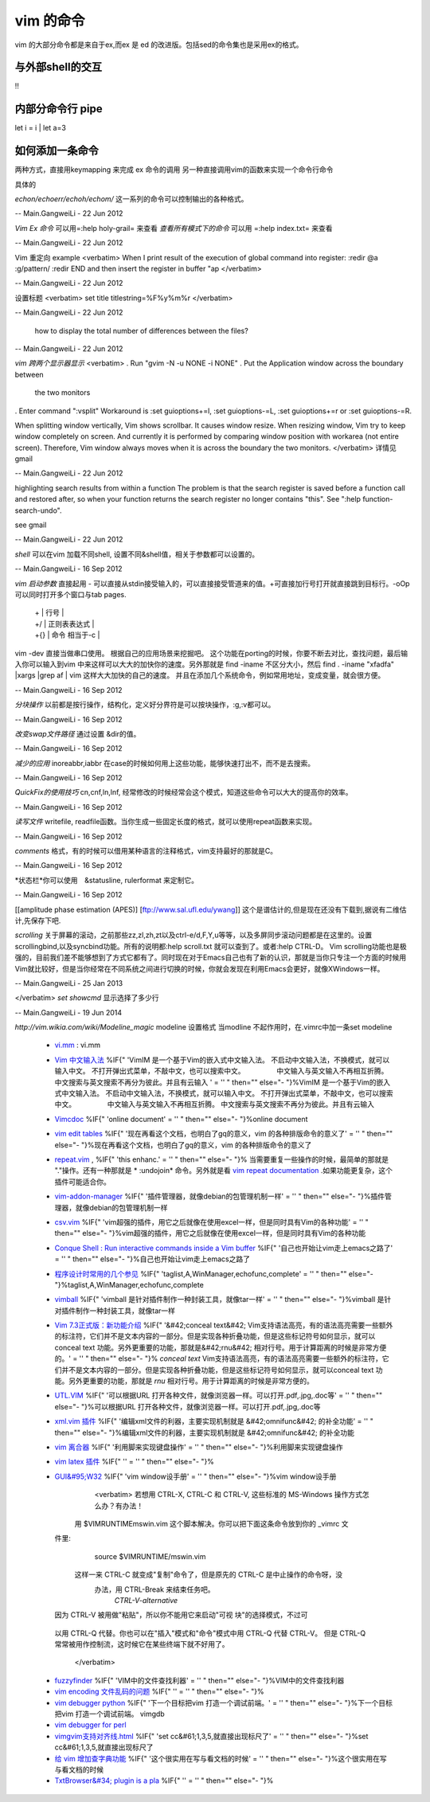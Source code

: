 vim 的命令
**********

vim 的大部分命令都是来自于ex,而ex 是 ed 的改进版。包括sed的命令集也是采用ex的格式。


与外部shell的交互
=================
!!


内部分命令行 pipe
=================
let i = i | let a=3


如何添加一条命令
================

两种方式，直接用keymapping 来完成 ex 命令的调用 另一种直接调用vim的函数来实现一个命令行命令

具体的

*echon/echoerr/echoh/echom/* 这一系列的命令可以控制输出的各种格式。

-- Main.GangweiLi - 22 Jun 2012




*Vim Ex 命令* 可以用=:help holy-grail= 来查看 
*查看所有模式下的命令* 可以用 =:help index.txt= 来查看

-- Main.GangweiLi - 22 Jun 2012


Vim 重定向  example
<verbatim>
When I print result of the execution of global command into register:
:redir @a
:g/pattern/
:redir END
and then insert the register in buffer
"ap
</verbatim>

-- Main.GangweiLi - 22 Jun 2012


设置标题
<verbatim>
set title titlestring=%F%y%m%r
</verbatim>

-- Main.GangweiLi - 22 Jun 2012


 how to display the total number of differences between the files?

-- Main.GangweiLi - 22 Jun 2012


*vim 跨两个显示器显示*
<verbatim>
. Run "gvim -N -u NONE -i NONE"
. Put the Application window across the boundary between
  the two monitors
. Enter command ":vsplit"
Workaround is :set guioptions+=l, :set guioptions-=L, :set guioptions+=r
or :set guioptions-=R.

When splitting window vertically, Vim shows scrollbar.  It causes window
resize.  When resizing window, Vim try to keep window completely on
screen.  And currently it is performed by comparing window position with
workarea (not entire screen).  Therefore, Vim window always moves when
it is across the boundary the two monitors.
</verbatim>
详情见gmail

-- Main.GangweiLi - 22 Jun 2012




highlighting search results from within a function   
The problem is that the search register is saved before a function
call and restored after, so when your function returns the search
register no longer contains "this".  See ":help
function-search-undo".

see gmail

-- Main.GangweiLi - 22 Jun 2012


*shell* 
可以在vim 加载不同shell, 设置不同&shell值，相关于参数都可以设置的。

-- Main.GangweiLi - 16 Sep 2012


*vim 启动参数*
直接起用 - 可以直接从stdin接受输入的，可以直接接受管道来的值。+可直接加行号打开就直接跳到目标行。-oOp 可以同时打开多个窗口与tab pages.   
 | + | 行号 |
 | +/ | 正则表表达式 |
 | +{} | 命令 相当于-c |
vim -dev 直接当做串口使用。 根据自己的应用场景来挖掘吧。
这个功能在porting的时候，你要不断去对比，查找问题，最后输入你可以输入到vim 中来这样可以大大的加快你的速度。另外那就是 find  -iname 不区分大小，然后 find . -iname "xfadfa" |xargs |grep af | vim 这样大大加快的自己的速度。
并且在添加几个系统命令，例如常用地址，变成变量，就会很方便。

-- Main.GangweiLi - 16 Sep 2012




*分块操作*
以前都是按行操作，结构化，定义好分界符是可以按块操作，:g,:v都可以。

-- Main.GangweiLi - 16 Sep 2012


*改变swap文件路径*  通过设置 &dir的值。

-- Main.GangweiLi - 16 Sep 2012


*减少的应用* inoreabbr,iabbr 在case的时候如何用上这些功能，能够快速打出不，而不是去搜索。

-- Main.GangweiLi - 16 Sep 2012


*QuickFix的使用技巧*
cn,cnf,ln,lnf, 经常修改的时候经常会这个模式，知道这些命令可以大大的提高你的效率。

-- Main.GangweiLi - 16 Sep 2012


*读写文件*
writefile, readfile函数。当你生成一些固定长度的格式，就可以使用repeat函数来实现。

-- Main.GangweiLi - 16 Sep 2012


*comments* 格式，有的时候可以借用某种语言的注释格式，vim支持最好的那就是C。

-- Main.GangweiLi - 16 Sep 2012


*状态栏*你可以使用　&statusline, rulerformat 来定制它。

-- Main.GangweiLi - 16 Sep 2012

[[amplitude phase estimation (APES)] [ftp://www.sal.ufl.edu/ywang]] 这个是谱估计的,但是现在还没有下载到,据说有二维估计,先保存下吧.




*scrolling*
关于屏幕的滚动，之前那些zz,zl,zh,zt以及ctrl-e/d,F,Y,u等等，以及多屏同步滚动问题都是在这里的。设置scrollingbind,以及syncbind功能。所有的说明都:help scroll.txt 就可以查到了。或者:help CTRL-D。
Vim scrolling功能也是极强的，目前我们差不能够想到了方式它都有了。同时现在对于Emacs自己也有了新的认识，那就是当你只专注一个方面的时候用Vim就比较好，但是当你经常在不同系统之间进行切换的时候，你就会发现在利用Emacs会更好，就像XWindows一样。

-- Main.GangweiLi - 25 Jan 2013






</verbatim>
*set showcmd*   显示选择了多少行

-- Main.GangweiLi - 19 Jun 2014


*http://vim.wikia.com/wiki/Modeline_magic* modeline  设置格式
当modline 不起作用时，在.vimrc中加一条set modeline

    
   * `vi.mm <%ATTACHURL%/vi.mm>`_ : vi.mm

  



   * `Vim 中文输入法 <http://vim.sourceforge.net/scripts/script.php?script&#95;id&#61;2506>`_  %IF{" 'VimIM 是一个基于Vim的嵌入式中文输入法。  不启动中文输入法，不换模式，就可以输入中文。 不打开弹出式菜单，不敲中文，也可以搜索中文。 　　　　 中文输入与英文输入不再相互折腾。 中文搜索与英文搜索不再分为彼此。并且有云输入 ' = '' " then="" else="- "}%VimIM 是一个基于Vim的嵌入式中文输入法。  不启动中文输入法，不换模式，就可以输入中文。 不打开弹出式菜单，不敲中文，也可以搜索中文。 　　　　 中文输入与英文输入不再相互折腾。 中文搜索与英文搜索不再分为彼此。并且有云输入 
   * `Vimcdoc <http://vimcdoc.sourceforge.net/>`_  %IF{" 'online document' = '' " then="" else="- "}%online document
   * `vim edit tables <http://vimdoc.sourceforge.net/htmldoc/usr&#95;25.html#25.5>`_  %IF{" '现在再看这个文档，也明白了gq的意义，vim 的各种排版命令的意义了' = '' " then="" else="- "}%现在再看这个文档，也明白了gq的意义，vim 的各种排版命令的意义了
   * `repeat.vim <http://www.vim.org/scripts/script.php?script&#95;id&#61;2136>`_  , %IF{" 'this enhanc.' = '' " then="" else="- "}% 当需要重复一些操作的时候，最简单的那就是 "."操作。还有一种那就是 * :undojoin* 命令。另外就是看 `vim repeat documentation <http://vimdoc.sourceforge.net/htmldoc/repeat.html>`_  .如果功能更复杂，这个插件可能适合你。
   * `vim-addon-manager <http://blog.harrspy.com/vim-addon-manager>`_  %IF{" '插件管理器，就像debian的包管理机制一样' = '' " then="" else="- "}%插件管理器，就像debian的包管理机制一样
   * `csv.vim <http://www.vim.org/scripts/script.php?script&#95;id&#61;2830>`_  %IF{" 'vim超强的插件，用它之后就像在使用excel一样，但是同时具有Vim的各种功能' = '' " then="" else="- "}%vim超强的插件，用它之后就像在使用excel一样，但是同时具有Vim的各种功能
   * `Conque Shell : Run interactive commands inside a Vim buffer  <http://www.vim.org/scripts/script.php?script&#95;id&#61;2771>`_  %IF{" '自己也开始让vim走上emacs之路了' = '' " then="" else="- "}%自己也开始让vim走上emacs之路了
   * `程序设计时常用的几个参见 <http://edyfox.codecarver.org/html/vimplugins.html>`_  %IF{" 'taglist,A,WinManager,echofunc,complete' = '' " then="" else="- "}%taglist,A,WinManager,echofunc,complete
   * `vimball <http://man.lupaworld.com/content/manage/vi/doc/pi&#95;vimball.html>`_  %IF{" 'vimball 是针对插件制作一种封装工具，就像tar一样' = '' " then="" else="- "}%vimball 是针对插件制作一种封装工具，就像tar一样
   * `Vim 7.3正式版：新功能介绍 <http://xbeta.info/vim73b.htm>`_  %IF{" '&#42;conceal text&#42; Vim支持语法高亮，有的语法高亮需要一些额外的标注符，它们并不是文本内容的一部分。但是实现各种折叠功能，但是这些标记符号如何显示，就可以conceal text 功能。另外更重要的功能，那就是&#42;rnu&#42; 相对行号。用于计算距离的时候是非常方便的。' = '' " then="" else="- "}% *conceal text* Vim支持语法高亮，有的语法高亮需要一些额外的标注符，它们并不是文本内容的一部分。但是实现各种折叠功能，但是这些标记符号如何显示，就可以conceal text 功能。另外更重要的功能，那就是 *rnu* 相对行号。用于计算距离的时候是非常方便的。
   * `UTL.VIM <http://www.vim.org/scripts/script.php?script&#95;id&#61;293>`_  %IF{" '可以根据URL 打开各种文件，就像浏览器一样。可以打开.pdf,.jpg,.doc等' = '' " then="" else="- "}%可以根据URL 打开各种文件，就像浏览器一样。可以打开.pdf,.jpg,.doc等
   * `xml.vim 插件  <http://www.vim.org/scripts/script.php?script&#95;id&#61;1397>`_  %IF{" '编辑xml文件的利器，主要实现机制就是 &#42;omnifunc&#42; 的补全功能' = '' " then="" else="- "}%编辑xml文件的利器，主要实现机制就是 &#42;omnifunc&#42; 的补全功能
   * `vim 离合器 <http://hackaday.com/2012/06/21/building-a-clutch-for-vim/>`_  %IF{" '利用脚来实现键盘操作' = '' " then="" else="- "}%利用脚来实现键盘操作
   * `vim latex 插件 <http://atp-vim.sourceforge.net/>`_  %IF{" '' = '' " then="" else="- "}%
   * `GUI&#95;W32 <http://man.chinaunix.net/newsoft/vi/doc/gui&#95;w32.html>`_  %IF{" 'vim window设手册' = '' " then="" else="- "}%vim window设手册
       <verbatim>
       若想用 CTRL-X, CTRL-C 和 CTRL-V, 这些标准的 MS-Windows 操作方式怎么办？有办法！
      用 $VIMRUNTIME\mswin.vim 这个脚本解决。你可以把下面这条命令放到你的 _vimrc 文
     件里:
        source $VIMRUNTIME/mswin.vim
      这样一来 CTRL-C 就变成"复制"命令了，但是原先的 CTRL-C 是中止操作的命令呀，没
         办法，用 CTRL-Break 来结束任务吧。
                                                        *CTRL-V-alternative*
     因为 CTRL-V 被用做"粘贴"，所以你不能用它来启动"可视 块"的选择模式，不过可
    以用 CTRL-Q 代替。你也可以在"插入"模式和"命令"模式中用 CTRL-Q 代替 CTRL-V。
    但是 CTRL-Q 常常被用作控制流，这时候它在某些终端下就不好用了。
       </verbatim>
   * `fuzzyfinder <http://hi.baidu.com/sowill/item/7621706e50c957156995e6a2>`_  %IF{" 'VIM中的文件查找利器' = '' " then="" else="- "}%VIM中的文件查找利器
   * `vim encoding 文件乱码的问题 <http://edyfox.codecarver.org/html/vim&#95;fileencodings&#95;detection.html>`_  %IF{" '' = '' " then="" else="- "}%
   * `vim debugger python <http://www.2maomao.com/blog/win32-vim-debug-python/>`_  %IF{" '下一个目标把vim 打造一个调试前端。' = '' " then="" else="- "}%下一个目标把vim 打造一个调试前端。 vimgdb
   * `vim debugger for perl <http://search.cpan.org/~kablamo/Vim-Debug-0.8/lib/Vim/Debug/Perl.pm>`_ 
   * `vimgvim支持对齐线.html <http://www.vimer.cn/2012/05/vimgvim&#37;E6&#37;94&#37;AF&#37;E6&#37;8C&#37;81&#37;E5&#37;AF&#37;B9&#37;E9&#37;BD&#37;90&#37;E7&#37;BA&#37;BF.html>`_  %IF{" 'set cc&#61;1,3,5,就直接出现标尺了' = '' " then="" else="- "}%set cc&#61;1,3,5,就直接出现标尺了
   * `给 vim 增加查字典功能 <http://hi.baidu.com/ilqxd9l0vj/item/c1abc2d4665ba0e1b3f777a6>`_  %IF{" '这个很实用在写与看文档的时候' = '' " then="" else="- "}%这个很实用在写与看文档的时候
   * `TxtBrowser&#34; plugin is a pla <http://www.vim.org/scripts/script.php?script&#95;id&#61;2899>`_  %IF{" '' = '' " then="" else="- "}%

   

